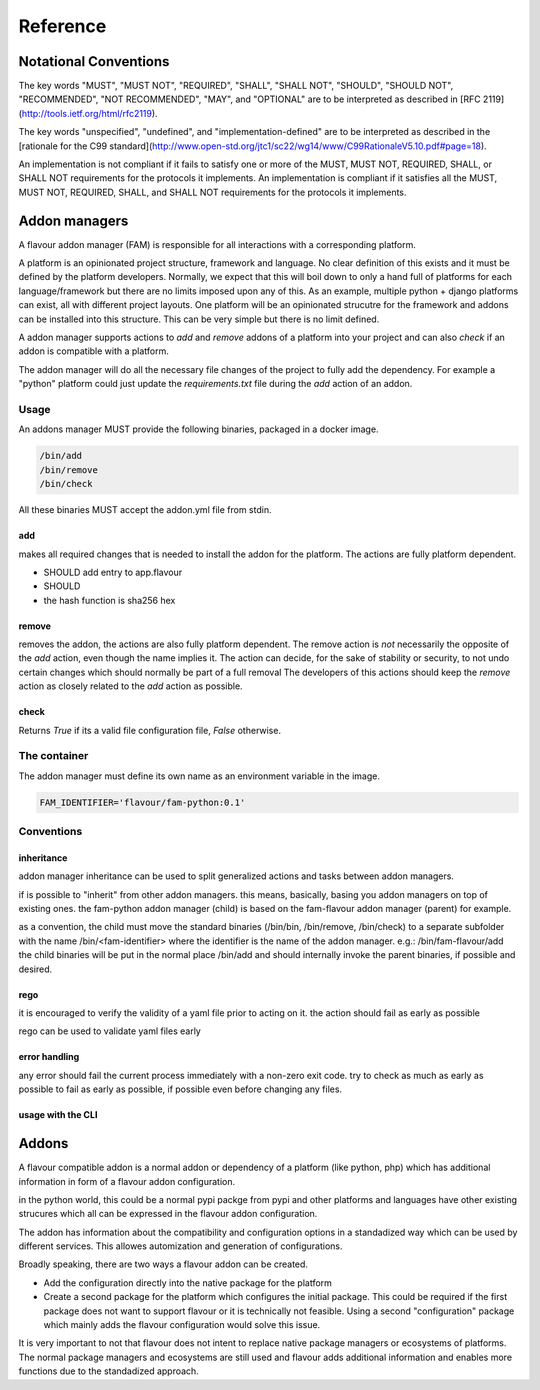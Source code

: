 .. _reference:

Reference
##############

Notational Conventions
======================

The key words "MUST", "MUST NOT", "REQUIRED", "SHALL", "SHALL NOT", "SHOULD", "SHOULD NOT", "RECOMMENDED", "NOT RECOMMENDED", "MAY", and "OPTIONAL" are to be interpreted as described in [RFC 2119](http://tools.ietf.org/html/rfc2119).

The key words "unspecified", "undefined", and "implementation-defined" are to be interpreted as described in the [rationale for the C99 standard](http://www.open-std.org/jtc1/sc22/wg14/www/C99RationaleV5.10.pdf#page=18).

An implementation is not compliant if it fails to satisfy one or more of the MUST, MUST NOT, REQUIRED, SHALL, or SHALL NOT requirements for the protocols it implements.
An implementation is compliant if it satisfies all the MUST, MUST NOT, REQUIRED, SHALL, and SHALL NOT requirements for the protocols it implements.




Addon managers
=================

A flavour addon manager (FAM) is responsible for all interactions with a corresponding platform. 


A platform is an opinionated project structure, framework and language. 
No clear definition of this exists and it must be defined by the platform developers.
Normally, we expect that this will boil down to only a hand full of platforms for each language/framework but there are no limits imposed upon any of this. 
As an example, multiple python + django platforms can exist, all with different project layouts. 
One platform will be an opinionated strucutre for the framework and addons can be installed into this structure. 
This can be very simple but there is no limit defined. 

A addon manager supports actions to `add` and `remove` addons of a platform into your project and can also `check` if an addon is compatible with a platform.  


The addon manager will do all the necessary file changes of the project to fully add the dependency. 
For example a "python" platform could just update the `requirements.txt` file during the `add` action of an addon.

Usage
-------

An addons manager MUST provide the following binaries, packaged in a docker image. 

.. code::
  
  /bin/add 
  /bin/remove
  /bin/check
  
All these binaries MUST accept the addon.yml file from stdin.  

add
++++

makes all required changes that is needed to install the addon for the platform. The actions are fully platform dependent.

* SHOULD add entry to app.flavour
* SHOULD 

* the hash function is sha256 hex



remove
+++++++

removes the addon, the actions are also fully platform dependent. 
The remove action is *not* necessarily the opposite of the `add` action, even though the name implies it.
The action can decide, for the sake of stability or security, to not undo certain changes which should normally be part of a full removal
The developers of this actions should keep the `remove` action as closely related to the `add` action as possible. 


check
+++++++

Returns `True` if its a valid file configuration file, `False` otherwise.


The container
-----------------

The addon manager must define its own name as an environment variable in the image.

.. code::

   FAM_IDENTIFIER='flavour/fam-python:0.1'


Conventions
------------

inheritance
+++++++++++

addon manager inheritance can be used to split generalized actions and tasks between addon managers. 


.. graphviz::

   digraph pipeline {
      node[shape=box];
      subgraph cluster0 {
            color=lightgrey;
            label="Addon Managers";
            flavour->python;
            flavour->divio_legacy_addons
            flavour->bash;
            flavour->php;
            php->laravel;
            php->symfony;
      }
   }

if is possible to "inherit" from other addon managers. this means, basically, basing you addon managers on top of existing ones. 
the fam-python addon manager (child) is based on the fam-flavour addon manager (parent) for example. 

as a convention, the child must move the standard binaries (/bin/bin, /bin/remove, /bin/check) to a separate subfolder with the name /bin/<fam-identifier> where the identifier is the name of the addon manager. e.g.: /bin/fam-flavour/add
the child binaries will be put in the normal place /bin/add and should internally invoke the parent binaries, if possible and desired. 


rego
++++

it is encouraged to verify the validity of a yaml file prior to acting on it. 
the action should fail as early as possible

rego can be used to validate yaml files early


error handling
+++++++++++++++++++

any error should fail the current process immediately with a non-zero exit code.
try to check as much as early as possible to fail as early as possible, if possible even before changing any files.




usage with the CLI
++++++++++++++++++++


.. mermaidjs::
   
   sequenceDiagram
       participant user
       participant flavour cli
       participant hub flavour
       participant flavour addon manager(fam)
       participant project

       user->>flavour cli:flavour add divio/django
       flavour cli->>hub flavour:resolve divio/django
       hub flavour-->>flavour cli: data:addon_id
       flavour cli->>hub flavour: get detail of addonversion by addon_id
       hub flavour-->>flavour cli: data
       flavour cli->>flavour cli: figure out platform of addonversion
       flavour cli->>hub flavour: get detail of platform
       hub flavour-->>flavour cli: data
       flavour cli->>flavour cli: select fam of the platform
       flavour cli->>flavour addon manager(fam): add addon based on yaml
       flavour addon manager(fam)->>project: change files to install the addon in the code
       project-->>flavour addon manager(fam):success
       flavour addon manager(fam)-->>flavour cli:success
       flavour cli-->>user:success





.. _addons:


Addons
======

A flavour compatible addon is a normal addon or dependency of a platform (like python, php) which has additional information in form of a flavour addon configuration.
 
in the python world, this could be a normal pypi packge from pypi and other platforms and languages have other existing strucures which all can be expressed in the flavour addon configuration.

The addon has information about the compatibility and configuration options in a standadized way which can be used by different services.
This allowes automization and generation of configurations. 

Broadly speaking, there are two ways a flavour addon can be created. 

* Add the configuration directly into the native package for the platform
* Create a second package for the platform which configures the initial package. 
  This could be required if the first package does not want to support flavour or it is technically not feasible. 
  Using a second "configuration" package which mainly adds the flavour configuration would solve this issue.


It is very important to not that flavour does not intent to replace native package managers or ecosystems of platforms. 
The normal package managers and ecosystems are still used and flavour adds additional information and enables more functions due to the standadized approach. 




